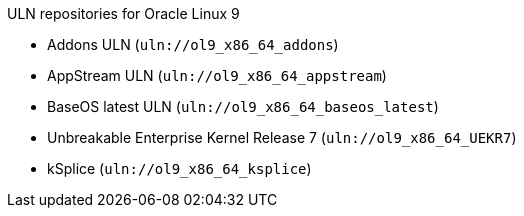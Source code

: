 [id="uln-repositories-for-oracle-linux-9"]
.ULN repositories for Oracle Linux 9
* Addons ULN (`uln://ol9_x86_64_addons`)
* AppStream ULN (`uln://ol9_x86_64_appstream`)
* BaseOS latest ULN (`uln://ol9_x86_64_baseos_latest`)
* Unbreakable Enterprise Kernel Release 7 (`uln://ol9_x86_64_UEKR7`)
* kSplice (`uln://ol9_x86_64_ksplice`)
